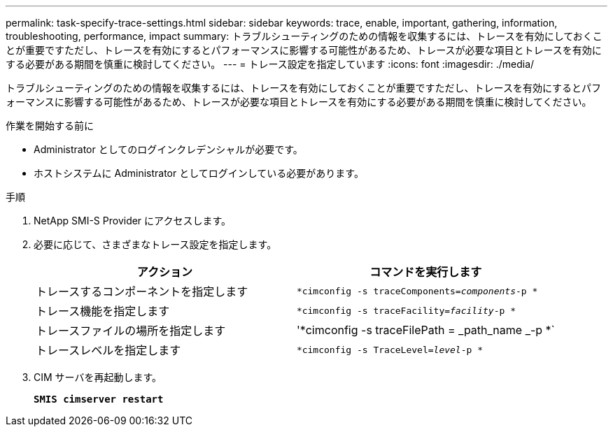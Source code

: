 ---
permalink: task-specify-trace-settings.html 
sidebar: sidebar 
keywords: trace, enable, important, gathering, information, troubleshooting, performance, impact 
summary: トラブルシューティングのための情報を収集するには、トレースを有効にしておくことが重要ですただし、トレースを有効にするとパフォーマンスに影響する可能性があるため、トレースが必要な項目とトレースを有効にする必要がある期間を慎重に検討してください。 
---
= トレース設定を指定しています
:icons: font
:imagesdir: ./media/


[role="lead"]
トラブルシューティングのための情報を収集するには、トレースを有効にしておくことが重要ですただし、トレースを有効にするとパフォーマンスに影響する可能性があるため、トレースが必要な項目とトレースを有効にする必要がある期間を慎重に検討してください。

.作業を開始する前に
* Administrator としてのログインクレデンシャルが必要です。
* ホストシステムに Administrator としてログインしている必要があります。


.手順
. NetApp SMI-S Provider にアクセスします。
. 必要に応じて、さまざまなトレース設定を指定します。
+
[cols="2*"]
|===
| アクション | コマンドを実行します 


 a| 
トレースするコンポーネントを指定します
 a| 
`*cimconfig -s traceComponents=_components_-p *`



 a| 
トレース機能を指定します
 a| 
`*cimconfig -s traceFacility=_facility_-p *`



 a| 
トレースファイルの場所を指定します
 a| 
'*cimconfig -s traceFilePath = _path_name _-p *`



 a| 
トレースレベルを指定します
 a| 
`*cimconfig -s TraceLevel=_level_-p *`

|===
. CIM サーバを再起動します。
+
`*SMIS cimserver restart*`


